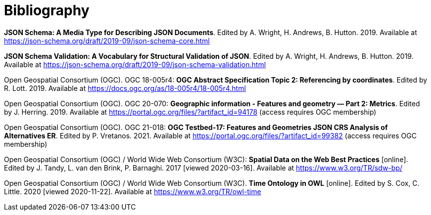 [appendix]
:appendix-caption: Annex
[[Bibliography]]
= Bibliography

[[json-schema]] **JSON Schema: A Media Type for Describing JSON Documents**. Edited by A. Wright, H. Andrews, B. Hutton. 2019. Available at https://json-schema.org/draft/2019-09/json-schema-core.html

[[json-schema-validation]] **JSON Schema Validation: A Vocabulary for Structural Validation of JSON**. Edited by A. Wright, H. Andrews, B. Hutton. 2019. Available at https://json-schema.org/draft/2019-09/json-schema-validation.html

[[ogc18_005r4]] Open Geospatial Consortium (OGC). OGC 18-005r4: **OGC Abstract Specification Topic 2: Referencing by coordinates**. Edited by R. Lott. 2019. Available at https://docs.ogc.org/as/18-005r4/18-005r4.html 

[[ogc20_070]] Open Geospatial Consortium (OGC). OGC 20-070: **Geographic information - Features and geometry — Part 2: Metrics**. Edited by J. Herring. 2019. Available at https://portal.ogc.org/files/?artifact_id=94178 (access requires OGC membership)

[[ogc21_018]] Open Geospatial Consortium (OGC). OGC 21-018: **OGC Testbed-17: Features and Geometries JSON CRS Analysis of Alternatives ER**. Edited by P. Vretanos. 2021. Available at https://portal.ogc.org/files/?artifact_id=99382 (access requires OGC membership)

[[sdwbp]] Open Geospatial Consortium (OGC) / World Wide Web Consortium (W3C): **Spatial Data on the Web Best Practices** [online]. Edited by J. Tandy, L. van den Brink, P. Barnaghi. 2017 [viewed 2020-03-16]. Available at https://www.w3.org/TR/sdw-bp/

[[owl-time]] Open Geospatial Consortium (OGC) / World Wide Web Consortium (W3C). **Time Ontology in OWL** [online]. Edited by S. Cox, C. Little. 2020 [viewed 2020-11-22]. Available at https://www.w3.org/TR/owl-time
